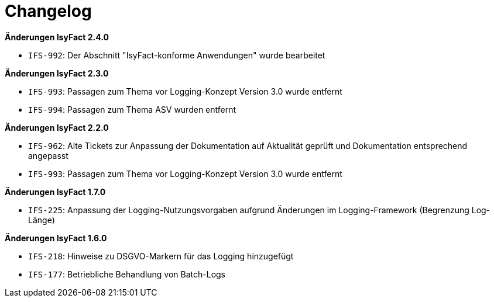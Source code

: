 [[changelog]]
= Changelog

*Änderungen IsyFact 2.4.0*

// tag::release-2.4.0[]
- `IFS-992`: Der Abschnitt "IsyFact-konforme Anwendungen" wurde bearbeitet
// end::release-2.4.0[]

*Änderungen IsyFact 2.3.0*

// tag::release-2.3.0[]
- `IFS-993`: Passagen zum Thema vor Logging-Konzept Version 3.0 wurde entfernt
- `IFS-994`: Passagen zum Thema ASV wurden entfernt
// end::release-2.3.0[]

*Änderungen IsyFact 2.2.0*

// tag::release-2.2.0[]
- `IFS-962`: Alte Tickets zur Anpassung der Dokumentation auf Aktualität geprüft und Dokumentation entsprechend angepasst
- `IFS-993`: Passagen zum Thema vor Logging-Konzept Version 3.0 wurde entfernt
// end::release-2.2.0[]

// *Änderungen IsyFact 2.1.0*

// tag::release-2.1.0[]

// end::release-2.1.0[]

// *Änderungen IsyFact 2.0.0*

// tag::release-2.0.0[]

// end::release-2.0.0[]

*Änderungen IsyFact 1.7.0*

// tag::release-1.7.0[]
- `IFS-225`: Anpassung der Logging-Nutzungsvorgaben aufgrund Änderungen im Logging-Framework (Begrenzung Log-Länge)
// end::release-1.7.0[]

*Änderungen IsyFact 1.6.0*

// tag::release-1.6.0[]
- `IFS-218`: Hinweise zu DSGVO-Markern für das Logging hinzugefügt
- `IFS-177`: Betriebliche Behandlung von Batch-Logs
// end::release-1.6.0[]

